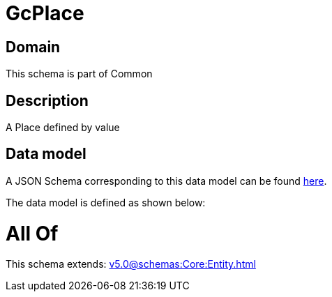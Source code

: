 = GcPlace

[#domain]
== Domain

This schema is part of Common

[#description]
== Description

A Place defined by value


[#data_model]
== Data model

A JSON Schema corresponding to this data model can be found https://tmforum.org[here].

The data model is defined as shown below:


= All Of 
This schema extends: xref:v5.0@schemas:Core:Entity.adoc[]
